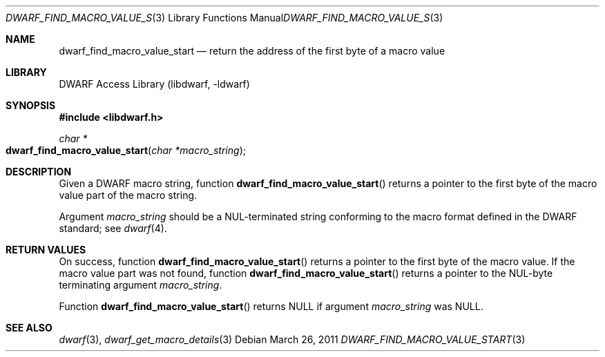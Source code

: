 .\"	$NetBSD: dwarf_find_macro_value_start.3,v 1.4 2020/11/26 22:51:35 jkoshy Exp $
.\"
.\" Copyright (c) 2011 Kai Wang
.\" All rights reserved.
.\"
.\" Redistribution and use in source and binary forms, with or without
.\" modification, are permitted provided that the following conditions
.\" are met:
.\" 1. Redistributions of source code must retain the above copyright
.\"    notice, this list of conditions and the following disclaimer.
.\" 2. Redistributions in binary form must reproduce the above copyright
.\"    notice, this list of conditions and the following disclaimer in the
.\"    documentation and/or other materials provided with the distribution.
.\"
.\" THIS SOFTWARE IS PROVIDED BY THE AUTHOR AND CONTRIBUTORS ``AS IS'' AND
.\" ANY EXPRESS OR IMPLIED WARRANTIES, INCLUDING, BUT NOT LIMITED TO, THE
.\" IMPLIED WARRANTIES OF MERCHANTABILITY AND FITNESS FOR A PARTICULAR PURPOSE
.\" ARE DISCLAIMED.  IN NO EVENT SHALL THE AUTHOR OR CONTRIBUTORS BE LIABLE
.\" FOR ANY DIRECT, INDIRECT, INCIDENTAL, SPECIAL, EXEMPLARY, OR CONSEQUENTIAL
.\" DAMAGES (INCLUDING, BUT NOT LIMITED TO, PROCUREMENT OF SUBSTITUTE GOODS
.\" OR SERVICES; LOSS OF USE, DATA, OR PROFITS; OR BUSINESS INTERRUPTION)
.\" HOWEVER CAUSED AND ON ANY THEORY OF LIABILITY, WHETHER IN CONTRACT, STRICT
.\" LIABILITY, OR TORT (INCLUDING NEGLIGENCE OR OTHERWISE) ARISING IN ANY WAY
.\" OUT OF THE USE OF THIS SOFTWARE, EVEN IF ADVISED OF THE POSSIBILITY OF
.\" SUCH DAMAGE.
.\"
.\" Id: dwarf_find_macro_value_start.3 3640 2018-10-14 14:09:13Z jkoshy
.\"
.Dd March 26, 2011
.Dt DWARF_FIND_MACRO_VALUE_START 3
.Os
.Sh NAME
.Nm dwarf_find_macro_value_start
.Nd return the address of the first byte of a macro value
.Sh LIBRARY
.Lb libdwarf
.Sh SYNOPSIS
.In libdwarf.h
.Ft char *
.Fo dwarf_find_macro_value_start
.Fa "char *macro_string"
.Fc
.Sh DESCRIPTION
Given a DWARF macro string, function
.Fn dwarf_find_macro_value_start
returns a pointer to the first byte of the macro value part of the
macro string.
.Pp
Argument
.Ar macro_string
should be a NUL-terminated string conforming to the macro format
defined in the DWARF standard; see
.Xr dwarf 4 .
.Sh RETURN VALUES
On success, function
.Fn dwarf_find_macro_value_start
returns a pointer to the first byte of the macro value.
If the macro value part was not found, function
.Fn dwarf_find_macro_value_start
returns a pointer to the NUL-byte terminating argument
.Ar macro_string .
.Pp
Function
.Fn dwarf_find_macro_value_start
returns NULL if argument
.Ar macro_string
was NULL.
.Sh SEE ALSO
.Xr dwarf 3 ,
.Xr dwarf_get_macro_details 3

